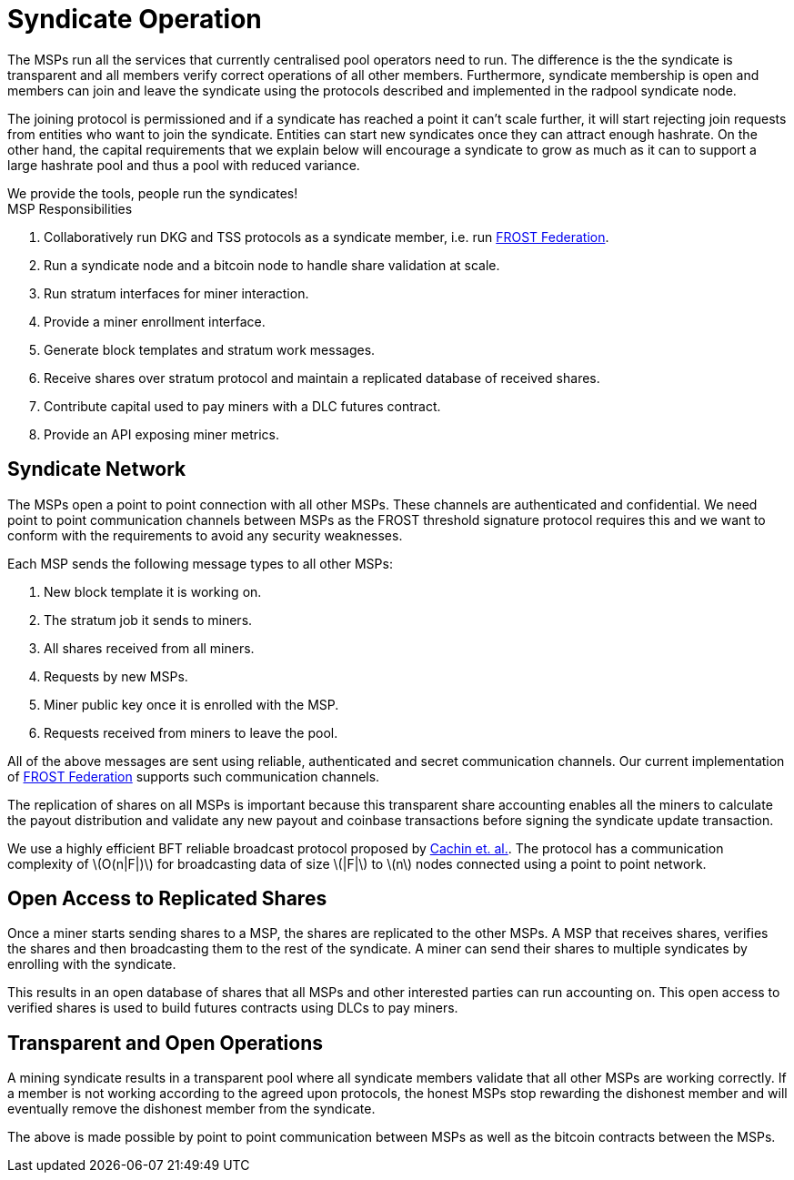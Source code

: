 = Syndicate Operation
:stem: latexmath

The MSPs run all the services that currently centralised pool
operators need to run. The difference is the the syndicate is
transparent and all members verify correct operations of all other
members. Furthermore, syndicate membership is open and members can
join and leave the syndicate using the protocols described and
implemented in the radpool syndicate node.

The joining protocol is permissioned and if a syndicate has reached a
point it can't scale further, it will start rejecting join requests
from entities who want to join the syndicate. Entities can start new
syndicates once they can attract enough hashrate. On the other hand,
the capital requirements that we explain below will encourage a
syndicate to grow as much as it can to support a large hashrate pool
and thus a pool with reduced variance.

[sidebar]
We provide the tools, people run the syndicates!

.MSP Responsibilities

. Collaboratively run DKG and TSS protocols as a syndicate member, i.e. run https://github.com/pool2win/frost-federation[FROST Federation].
. Run a syndicate node and a bitcoin node to handle share validation at scale.
. Run stratum interfaces for miner interaction.
. Provide a miner enrollment interface.
. Generate block templates and stratum work messages.
. Receive shares over stratum protocol and maintain a replicated database of received shares.
. Contribute capital used to pay miners with a DLC futures contract.
. Provide an API exposing miner metrics.

== Syndicate Network

The MSPs open a point to point connection with all other MSPs. These
channels are authenticated and confidential. We need point to point
communication channels between MSPs as the FROST threshold signature
protocol requires this and we want to conform with the requirements to
avoid any security weaknesses.

Each MSP sends the following message types to all other MSPs:

. New block template it is working on.
. The stratum job it sends to miners.
. All shares received from all miners.
. Requests by new MSPs.
. Miner public key once it is enrolled with the MSP.
. Requests received from miners to leave the pool.

All of the above messages are sent using reliable, authenticated and
secret communication channels. Our current implementation of
https://github.com/pool2win/frost-federation[FROST Federation]
supports such communication channels.

The replication of shares on all MSPs is important because this
transparent share accounting enables all the miners to calculate the
payout distribution and validate any new payout and coinbase
transactions before signing the syndicate update transaction.

We use a highly efficient BFT reliable broadcast protocol proposed by
https://ieeexplore.ieee.org/abstract/document/1541196[Cachin et. al.]. The
protocol has a communication complexity of stem:[O(n|F|)] for
broadcasting data of size stem:[|F|] to stem:[n] nodes connected using a point to
point network.

== Open Access to Replicated Shares

Once a miner starts sending shares to a MSP, the shares are replicated
to the other MSPs. A MSP that receives shares, verifies the shares and
then broadcasting them to the rest of the syndicate. A miner can send
their shares to multiple syndicates by enrolling with the syndicate.

This results in an open database of shares that all MSPs and other
interested parties can run accounting on. This open access to verified
shares is used to build futures contracts using DLCs to pay miners.

== Transparent and Open Operations

A mining syndicate results in a transparent pool where all syndicate
members validate that all other MSPs are working correctly. If a
member is not working according to the agreed upon protocols, the
honest MSPs stop rewarding the dishonest member and will eventually
remove the dishonest member from the syndicate.

The above is made possible by point to point communication between
MSPs as well as the bitcoin contracts between the
MSPs.
